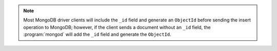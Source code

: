 .. note::

   Most MongoDB driver clients will include the ``_id`` field and
   generate an ``ObjectId`` before sending the insert operation to
   MongoDB; however, if the client sends a document without an ``_id``
   field, the :program:`mongod` will add the ``_id`` field and generate
   the ``ObjectId``.
